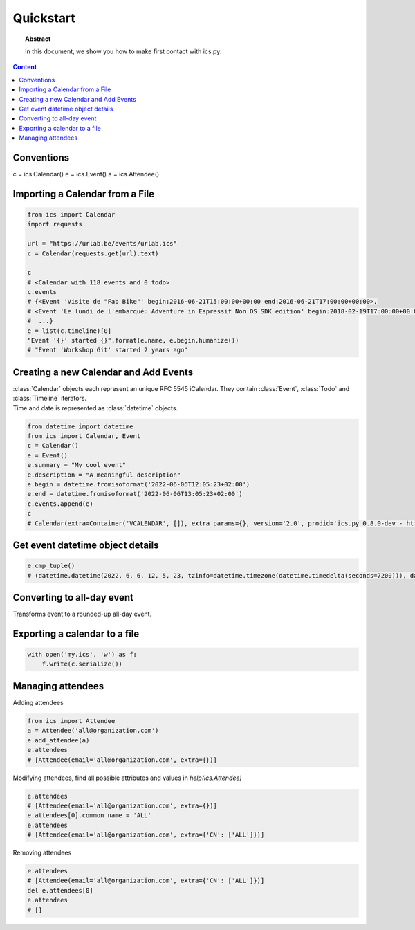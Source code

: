 Quickstart
==========

.. meta::
   :keywords: quickstart

.. topic:: Abstract

   In this document, we show you how to make first contact with ics.py.

.. contents::  Content
   :local:


Conventions
-----------

c = ics.Calendar()
e = ics.Event()
a = ics.Attendee()

Importing a Calendar from a File
--------------------------------

.. code-block:: python

    from ics import Calendar
    import requests

    url = "https://urlab.be/events/urlab.ics"
    c = Calendar(requests.get(url).text)

    c
    # <Calendar with 118 events and 0 todo>
    c.events
    # {<Event 'Visite de "Fab Bike"' begin:2016-06-21T15:00:00+00:00 end:2016-06-21T17:00:00+00:00>,
    # <Event 'Le lundi de l'embarqué: Adventure in Espressif Non OS SDK edition' begin:2018-02-19T17:00:00+00:00 end:2018-02-19T22:00:00+00:00>,
    #  ...}
    e = list(c.timeline)[0]
    "Event '{}' started {}".format(e.name, e.begin.humanize())
    # "Event 'Workshop Git' started 2 years ago"


Creating a new Calendar and Add Events
--------------------------------------

| :class:`Calendar` objects each represent an unique RFC 5545 iCalendar. They contain :class:`Event`, :class:`Todo` and :class:`Timeline` iterators.
| Time and date is represented as :class:`datetime` objects.

.. code-block:: python

    from datetime import datetime
    from ics import Calendar, Event
    c = Calendar()
    e = Event()
    e.summary = "My cool event"
    e.description = "A meaningful description"
    e.begin = datetime.fromisoformat('2022-06-06T12:05:23+02:00')
    e.end = datetime.fromisoformat('2022-06-06T13:05:23+02:00')
    c.events.append(e)
    c
    # Calendar(extra=Container('VCALENDAR', []), extra_params={}, version='2.0', prodid='ics.py 0.8.0-dev - http://git.io/lLljaA', scale=None, method=None, events=[Event(extra=Container('VEVENT', []), extra_params={}, timespan=EventTimespan(begin_time=datetime.datetime(2022, 6, 6, 12, 5, 23, tzinfo=datetime.timezone(datetime.timedelta(seconds=7200))), end_time=None, duration=None, precision='second'), summary=None, uid='ed7975c7-01f1-42eb-bfc4-435afd76b33d@ed79.org', description=None, location=None, url=None, status=None, created=None, last_modified=None, dtstamp=datetime.datetime(2022, 6, 6, 19, 28, 14, 575558, tzinfo=Timezone.from_tzid('UTC')), alarms=[], attach=[], classification=None, transparent=None, organizer=None, geo=None, attendees=[], categories=[])], todos=[])

Get event datetime object details
---------------------------------

.. code-block:: python

   e.cmp_tuple()
   # (datetime.datetime(2022, 6, 6, 12, 5, 23, tzinfo=datetime.timezone(datetime.timedelta(seconds=7200))), datetime.datetime(2022, 6, 6, 13, 5, 23, tzinfo=datetime.timezone(datetime.timedelta(seconds=7200))), 'My cool event')

Converting to all-day event
---------------------------

| Transforms event to a rounded-up all-day event.

.. code-block:: python
    e.cmp_tuple()
    # (datetime.datetime(2022, 6, 6, 12, 5, 23, tzinfo=datetime.timezone(datetime.timedelta(seconds=7200))), datetime.datetime(2022, 6, 6, 13, 5, 23, tzinfo=datetime.timezone(datetime.timedelta(seconds=7200))), 'My cool event')
    e.make_all_day()
    e.cmp_tuple()
    # (datetime.datetime(2022, 6, 6, 0, 0, tzinfo=tzlocal()), datetime.datetime(2022, 6, 7, 0, 0, tzinfo=tzlocal()), 'My cool event')


Exporting a calendar to a file
------------------------------

.. code-block:: python

    with open('my.ics', 'w') as f:
        f.write(c.serialize())

Managing attendees
----------------

| Adding attendees

.. code-block:: python

    from ics import Attendee
    a = Attendee('all@organization.com')
    e.add_attendee(a)
    e.attendees
    # [Attendee(email='all@organization.com', extra={})]

| Modifying attendees, find all possible attributes and values in `help(ics.Attendee)`

.. code-block:: python

    e.attendees
    # [Attendee(email='all@organization.com', extra={})]
    e.attendees[0].common_name = 'ALL'
    e.attendees
    # [Attendee(email='all@organization.com', extra={'CN': ['ALL']})]


| Removing attendees

.. code-block:: python

    e.attendees
    # [Attendee(email='all@organization.com', extra={'CN': ['ALL']})]
    del e.attendees[0]
    e.attendees
    # []
